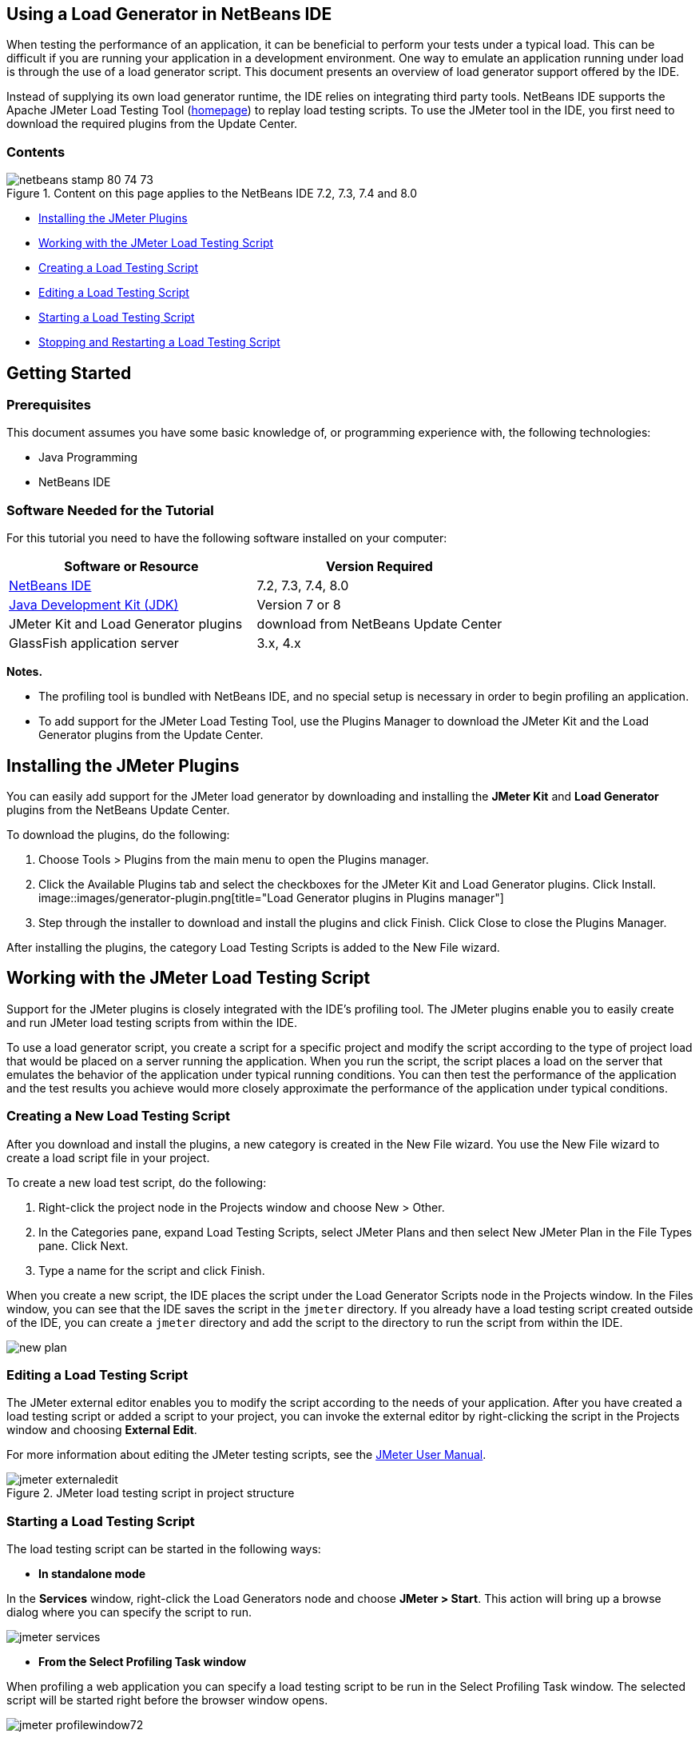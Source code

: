 // 
//     Licensed to the Apache Software Foundation (ASF) under one
//     or more contributor license agreements.  See the NOTICE file
//     distributed with this work for additional information
//     regarding copyright ownership.  The ASF licenses this file
//     to you under the Apache License, Version 2.0 (the
//     "License"); you may not use this file except in compliance
//     with the License.  You may obtain a copy of the License at
// 
//       http://www.apache.org/licenses/LICENSE-2.0
// 
//     Unless required by applicable law or agreed to in writing,
//     software distributed under the License is distributed on an
//     "AS IS" BASIS, WITHOUT WARRANTIES OR CONDITIONS OF ANY
//     KIND, either express or implied.  See the License for the
//     specific language governing permissions and limitations
//     under the License.
//


== Using a Load Generator in NetBeans IDE

When testing the performance of an application, it can be beneficial to perform your tests under a typical load. This can be difficult if you are running your application in a development environment. One way to emulate an application running under load is through the use of a load generator script. This document presents an overview of load generator support offered by the IDE.

Instead of supplying its own load generator runtime, the IDE relies on integrating third party tools. NetBeans IDE supports the Apache JMeter Load Testing Tool (link:http://jakarta.apache.org/jmeter[+homepage+]) to replay load testing scripts. To use the JMeter tool in the IDE, you first need to download the required plugins from the Update Center.


=== Contents

image::images/netbeans-stamp-80-74-73.png[title="Content on this page applies to the NetBeans IDE 7.2, 7.3, 7.4 and 8.0"]

* <<Exercise_1,Installing the JMeter Plugins>>
* <<Exercise_2,Working with the JMeter Load Testing Script>>
* <<Exercise_2a,Creating a Load Testing Script>>
* <<Exercise_2b,Editing a Load Testing Script>>
* <<Exercise_2c,Starting a Load Testing Script>>
* <<Exercise_2d,Stopping and Restarting a Load Testing Script>>


== Getting Started


=== Prerequisites

This document assumes you have some basic knowledge of, or programming experience with, the following technologies:

* Java Programming
* NetBeans IDE


=== Software Needed for the Tutorial

For this tutorial you need to have the following software installed on your computer:

|===
|Software or Resource |Version Required 

|link:https://netbeans.org/downloads/index.html[+NetBeans IDE+] |7.2, 7.3, 7.4, 8.0 

|link:http://www.oracle.com/technetwork/java/javase/downloads/index.html[+Java Development Kit (JDK)+] |Version 7 or 8 

|JMeter Kit and Load Generator plugins |download from NetBeans Update Center 

|GlassFish application server |3.x, 4.x 
|===

*Notes.*

* The profiling tool is bundled with NetBeans IDE, and no special setup is necessary in order to begin profiling an application.
* To add support for the JMeter Load Testing Tool, use the Plugins Manager to download the JMeter Kit and the Load Generator plugins from the Update Center.


== Installing the JMeter Plugins

You can easily add support for the JMeter load generator by downloading and installing the *JMeter Kit* and *Load Generator* plugins from the NetBeans Update Center.

To download the plugins, do the following:

1. Choose Tools > Plugins from the main menu to open the Plugins manager.
2. Click the Available Plugins tab and select the checkboxes for the JMeter Kit and Load Generator plugins. Click Install.
image::images/generator-plugin.png[title="Load Generator plugins in Plugins manager"]
3. Step through the installer to download and install the plugins and click Finish. Click Close to close the Plugins Manager.

After installing the plugins, the category Load Testing Scripts is added to the New File wizard.


== Working with the JMeter Load Testing Script

Support for the JMeter plugins is closely integrated with the IDE's profiling tool. The JMeter plugins enable you to easily create and run JMeter load testing scripts from within the IDE.

To use a load generator script, you create a script for a specific project and modify the script according to the type of project load that would be placed on a server running the application. When you run the script, the script places a load on the server that emulates the behavior of the application under typical running conditions. You can then test the performance of the application and the test results you achieve would more closely approximate the performance of the application under typical conditions.


=== Creating a New Load Testing Script

After you download and install the plugins, a new category is created in the New File wizard. You use the New File wizard to create a load script file in your project.

To create a new load test script, do the following:

1. Right-click the project node in the Projects window and choose New > Other.
2. In the Categories pane, expand Load Testing Scripts, select JMeter Plans and then select New JMeter Plan in the File Types pane. Click Next.
3. Type a name for the script and click Finish.

When you create a new script, the IDE places the script under the Load Generator Scripts node in the Projects window. In the Files window, you can see that the IDE saves the script in the  ``jmeter``  directory. If you already have a load testing script created outside of the IDE, you can create a  ``jmeter``  directory and add the script to the directory to run the script from within the IDE.

image::images/new-plan.png[] 


=== Editing a Load Testing Script

The JMeter external editor enables you to modify the script according to the needs of your application. After you have created a load testing script or added a script to your project, you can invoke the external editor by right-clicking the script in the Projects window and choosing *External Edit*.

For more information about editing the JMeter testing scripts, see the link:http://jakarta.apache.org/jmeter/usermanual/index.html[+JMeter User Manual+].

image::images/jmeter-externaledit.png[title="JMeter load testing script in project structure"] 


=== Starting a Load Testing Script

The load testing script can be started in the following ways:

* *In standalone mode*

In the *Services* window, right-click the Load Generators node and choose *JMeter > Start*. This action will bring up a browse dialog where you can specify the script to run.

image::images/jmeter-services.png[]
* *From the Select Profiling Task window*

When profiling a web application you can specify a load testing script to be run in the Select Profiling Task window. The selected script will be started right before the browser window opens.

image::images/jmeter-profilewindow72.png[]


=== Stopping and Restarting a Load Testing Script

You can stop and restart a load testing script from either the *Output window* or the *Services window*.

A JMeter tab opens in the *Output window* after the script has been loaded. The window displays the current state of the load generator. In the left margin of the Output window there are controls to start, stop or restart the script.

image::images/jmeter-output.png[title="Output window showing Load Generator status"]

The current status of the load generator is also displayed in the *Services window*. You can stop and restart a script by selecting a node under the JMeter node and choosing an item from the popup menu.

image::images/jmeter-services2.png[title="Services window showing status of Load Generator"]




== Additional Resources

This basic overview shows how to use a JMeter load testing script from within the IDE. For information on developing a load testing script for your application, see the following resources:

* link:http://jakarta.apache.org/jmeter[+Apache JMeter Load Testing Tool+]
* link:http://jakarta.apache.org/jmeter/usermanual/index.html[+JMeter User Manual+]
link:/about/contact_form.html?to=3&subject=Feedback:%20Using%20a%20Load%20Generator[+Send Feedback on This Tutorial+]



== See Also

* link:../web/quickstart-webapps.html[+Introduction to Developing Web Applications+]
* link:profiler-intro.html[+Introduction to Profiling Java Applications+]
* link:../../trails/java-ee.html[+Java EE &amp; Java Web Learning Trail+]
